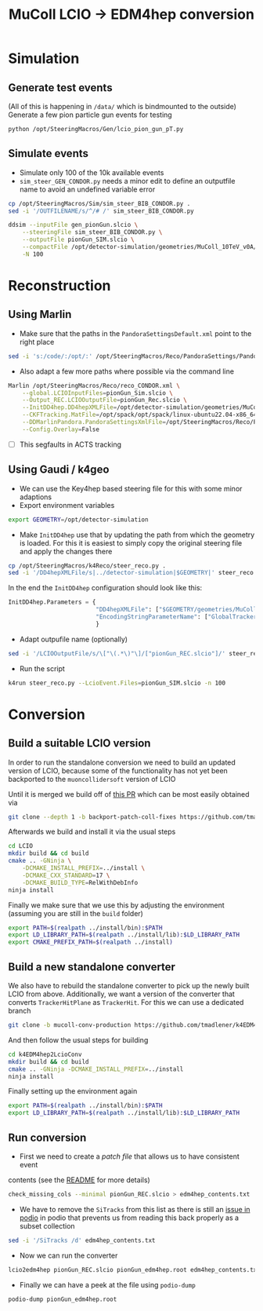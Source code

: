 #+title: MuColl LCIO -> EDM4hep conversion

* Simulation
** Generate test events
(All of this is happening in ~/data/~ which is bindmounted to the outside)
Generate a few pion particle gun events for testing

#+begin_src bash
python /opt/SteeringMacros/Gen/lcio_pion_gun_pT.py
#+end_src

** Simulate events
- Simulate only 100 of the 10k available events
- ~sim_steer_GEN_CONDOR.py~ needs a minor edit to define an outputfile name to
  avoid an undefined variable error
#+begin_src bash
cp /opt/SteeringMacros/Sim/sim_steer_BIB_CONDOR.py .
sed -i '/OUTFILENAME/s/^/# /' sim_steer_BIB_CONDOR.py
#+end_src

#+begin_src bash
ddsim --inputFile gen_pionGun.slcio \
    --steeringFile sim_steer_BIB_CONDOR.py \
    --outputFile pionGun_SIM.slcio \
    --compactFile /opt/detector-simulation/geometries/MuColl_10TeV_v0A/MuColl_10TeV_v0A.xml \
    -N 100
#+end_src

* Reconstruction
** Using Marlin

- Make sure that the paths in the ~PandoraSettingsDefault.xml~ point to the right place
#+begin_src bash
sed -i 's:/code/:/opt/:' /opt/SteeringMacros/Reco/PandoraSettings/PandoraSettingsDefault.xml
#+end_src

- Also adapt a few more paths where possible via the command line

#+begin_src bash
Marlin /opt/SteeringMacros/Reco/reco_CONDOR.xml \
    --global.LCIOInputFiles=pionGun_Sim.slcio \
    --Output_REC.LCIOOutputFile=pionGun_Rec.slcio \
    --InitDD4hep.DD4hepXMLFile=/opt/detector-simulation/geometries/MuColl_10TeV_v0A/MuColl_10TeV_v0A.xml \
    --CKFTracking.MatFile=/opt/spack/opt/spack/linux-ubuntu22.04-x86_64/gcc-11.3.0/actstracking-1.1.0-vk7dd4tkm75atbkawti2mfozyujq6db2/share/ACTSTracking/data/material-maps.json \
    --DDMarlinPandora.PandoraSettingsXmlFile=/opt/SteeringMacros/Reco/PandoraSettings/PandoraSettingsDefault.xml \
    --Config.Overlay=False
#+end_src

- [ ] This segfaults in ACTS tracking

** Using Gaudi / k4geo
- We can use the Key4hep based steering file for this with some minor adaptions
- Export environment variables
#+begin_src bash
export GEOMETRY=/opt/detector-simulation
#+end_src
- Make ~InitDD4hep~ use that by updating the path from which the geometry is
  loaded. For this it is easiest to simply copy the original steering file and apply the changes there
#+begin_src bash
cp /opt/SteeringMacros/k4Reco/steer_reco.py .
sed -i '/DD4hepXMLFile/s|../detector-simulation|$GEOMETRY|' steer_reco.py
#+end_src
  In the end the ~InitDD4hep~ configuration should look like this:
#+begin_src python
InitDD4hep.Parameters = {
                         "DD4hepXMLFile": ["$GEOMETRY/geometries/MuColl_10TeV_v0A/MuColl_10TeV_v0A.xml"],
                         "EncodingStringParameterName": ["GlobalTrackerReadoutID"]
                         }
#+end_src
- Adapt outpufile name (optionally)
#+begin_src bash
sed -i '/LCIOOutputFile/s/\["\(.*\)"\]/["pionGun_REC.slcio"]/' steer_reco.py
#+end_src
- Run the script
#+begin_src bash
k4run steer_reco.py --LcioEvent.Files=pionGun_SIM.slcio -n 100
#+end_src

* Conversion
** Build a suitable LCIO version
In order to run the standalone conversion we need to build an updated version of
LCIO, because some of the functionality has not yet been backported to the
~muoncollidersoft~ version of LCIO

Until it is merged we build off of [[https://github.com/muoncollidersoft/LCIO/pull/6][this PR]] which can be most easily obtained via
#+begin_src bash
git clone --depth 1 -b backport-patch-coll-fixes https://github.com/tmadlener/LCIO
#+end_src

Afterwards we build and install it via the usual steps
#+begin_src bash
cd LCIO
mkdir build && cd build
cmake .. -GNinja \
    -DCMAKE_INSTALL_PREFIX=../install \
    -DCMAKE_CXX_STANDARD=17 \
    -DCMAKE_BUILD_TYPE=RelWithDebInfo
ninja install
#+end_src

Finally we make sure that we use this by adjusting the environment (assuming you
are still in the ~build~ folder)
#+begin_src  bash
export PATH=$(realpath ../install/bin):$PATH
export LD_LIBRARY_PATH=$(realpath ../install/lib):$LD_LIBRARY_PATH
export CMAKE_PREFIX_PATH=$(realpath ../install)
#+end_src

** Build a new standalone converter
We also have to rebuild the standalone converter to pick up the newly built LCIO
from above. Additionally, we want a version of the converter that converts
~TrackerHitPlane~ as ~TrackerHit~. For this we can use a dedicated branch
#+begin_src bash
git clone -b mucoll-conv-production https://github.com/tmadlener/k4EDM4hep2LcioConv
#+end_src

And then follow the usual steps for building
#+begin_src bash
cd k4EDM4hep2LcioConv
mkdir build && cd build
cmake .. -GNinja -DCMAKE_INSTALL_PREFIX=../install
ninja install
#+end_src

Finally setting up the environment again
#+begin_src bash
export PATH=$(realpath ../install/bin):$PATH
export LD_LIBRARY_PATH=$(realpath ../install/lib):$LD_LIBRARY_PATH
#+end_src

** Run conversion
- First we need to create a /patch file/ that allows us to have consistent event
contents (see the [[https://github.com/key4hep/k4EDM4hep2LcioConv/blob/master/doc/LCIO2EDM4hep.md][README]] for more details)
#+begin_src bash
check_missing_cols --minimal pionGun_REC.slcio > edm4hep_contents.txt
#+end_src
- We have to remove the ~SiTracks~ from this list as there is still an [[https://github.com/AIDASoft/podio/issues/462][issue in podio]] in
  podio that prevents us from reading this back properly as a subset collection
#+begin_src bash
sed -i '/SiTracks /d' edm4hep_contents.txt
#+end_src
- Now we can run the converter
#+begin_src bash
lcio2edm4hep pionGun_REC.slcio pionGun_edm4hep.root edm4hep_contents.txt
#+end_src
- Finally we can have a peek at the file using ~podio-dump~
#+begin_src bash
podio-dump pionGun_edm4hep.root
#+end_src
